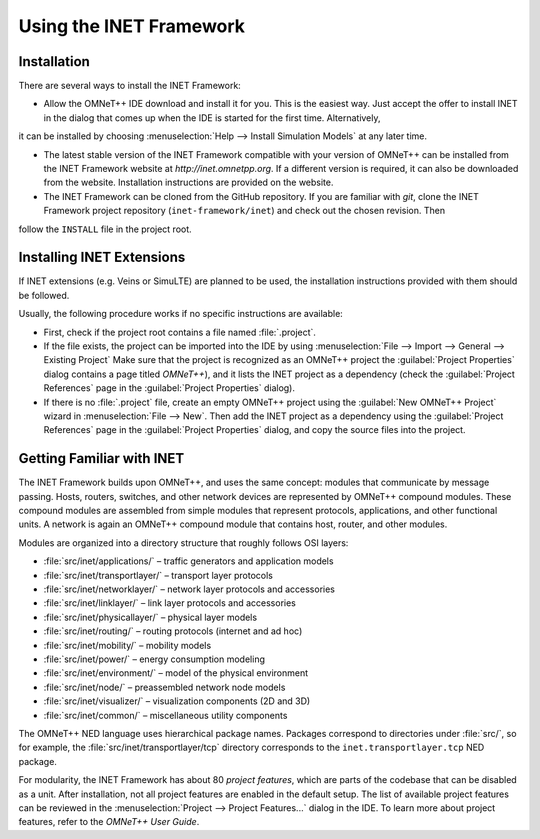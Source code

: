 .. _ug:cha:usage:

Using the INET Framework
========================

.. _ug:sec:usage:installation:

Installation
------------

There are several ways to install the INET Framework:

- Allow the OMNeT++ IDE download and install it for you. This is the
  easiest way. Just accept the offer to install INET in the dialog that
  comes up when the IDE is started for the first time. Alternatively,
it can be installed by choosing :menuselection:`Help --> Install Simulation Models`
at any later time.

- The latest stable version of the INET Framework compatible with your
  version of OMNeT++ can be installed from the INET Framework website
  at *http://inet.omnetpp.org*. If a different version is required, it
  can also be downloaded from the website. Installation instructions are
  provided on the website.

- The INET Framework can be cloned from the GitHub repository. If you
  are familiar with *git*, clone the INET Framework project repository
  (``inet-framework/inet``) and check out the chosen revision. Then
follow the ``INSTALL`` file in the project root.

.. _ug:sec:usage:installing-inet-extensions:

Installing INET Extensions
--------------------------

If INET extensions (e.g. Veins or SimuLTE) are planned to be used, the
installation instructions provided with them should be followed.

Usually, the following procedure works if no specific instructions are
available:

- First, check if the project root contains a file named
  :file:`.project`.

- If the file exists, the project can be imported into the IDE by using
  :menuselection:`File --> Import --> General --> Existing Project`
  Make sure that the project is recognized as an OMNeT++ project
  the :guilabel:`Project Properties` dialog contains a page titled *OMNeT++*), and it lists
  the INET project as a dependency (check the :guilabel:`Project References` page
  in the :guilabel:`Project Properties` dialog).

- If there is no :file:`.project` file, create an empty OMNeT++ project
  using the :guilabel:`New OMNeT++ Project` wizard in
  :menuselection:`File --> New`. Then add the INET project as a dependency
  using the :guilabel:`Project References` page in the :guilabel:`Project Properties`
  dialog, and copy the source files into the project.

.. _ug:sec:usage:getting-familiar-with-inet:

Getting Familiar with INET
--------------------------

The INET Framework builds upon OMNeT++, and uses the same concept:
modules that communicate by message passing. Hosts, routers, switches,
and other network devices are represented by OMNeT++ compound modules.
These compound modules are assembled from simple modules that represent
protocols, applications, and other functional units. A network is again
an OMNeT++ compound module that contains host, router, and other modules.

Modules are organized into a directory structure that roughly follows
OSI layers:

- :file:`src/inet/applications/` – traffic generators and application
  models

- :file:`src/inet/transportlayer/` – transport layer protocols

- :file:`src/inet/networklayer/` – network layer protocols and
  accessories

- :file:`src/inet/linklayer/` – link layer protocols and accessories

- :file:`src/inet/physicallayer/` – physical layer models

- :file:`src/inet/routing/` – routing protocols (internet and ad hoc)

- :file:`src/inet/mobility/` – mobility models

- :file:`src/inet/power/` – energy consumption modeling

- :file:`src/inet/environment/` – model of the physical environment

- :file:`src/inet/node/` – preassembled network node models

- :file:`src/inet/visualizer/` – visualization components (2D and 3D)

- :file:`src/inet/common/` – miscellaneous utility components

The OMNeT++ NED language uses hierarchical package names. Packages
correspond to directories under :file:`src/`, so for example, the
:file:`src/inet/transportlayer/tcp` directory corresponds to the
``inet.transportlayer.tcp`` NED package.

For modularity, the INET Framework has about 80 *project features*,
which are parts of the codebase that can be disabled as a unit. After
installation, not all project features are enabled in the default setup.
The list of available project features can be reviewed in the
:menuselection:`Project --> Project Features...` dialog in the IDE. To
learn more about project features, refer to the *OMNeT++ User Guide*.
